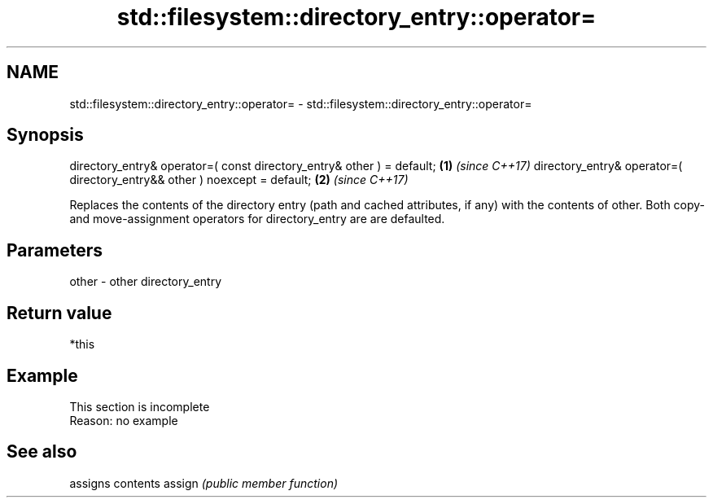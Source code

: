 .TH std::filesystem::directory_entry::operator= 3 "2020.03.24" "http://cppreference.com" "C++ Standard Libary"
.SH NAME
std::filesystem::directory_entry::operator= \- std::filesystem::directory_entry::operator=

.SH Synopsis

directory_entry& operator=( const directory_entry& other ) = default;     \fB(1)\fP \fI(since C++17)\fP
directory_entry& operator=( directory_entry&& other ) noexcept = default; \fB(2)\fP \fI(since C++17)\fP

Replaces the contents of the directory entry (path and cached attributes, if any) with the contents of other.
Both copy- and move-assignment operators for directory_entry are are defaulted.

.SH Parameters


other - other directory_entry


.SH Return value

*this

.SH Example


 This section is incomplete
 Reason: no example


.SH See also


       assigns contents
assign \fI(public member function)\fP




